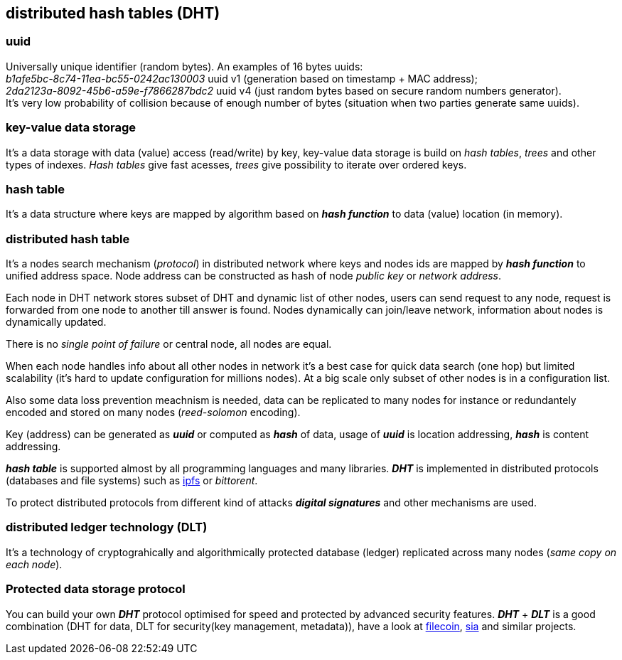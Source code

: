 == distributed hash tables (DHT)
[%hardbreaks]

=== uuid
[%hardbreaks]
Universally unique identifier (random bytes). An examples of 16 bytes uuids:
_b1afe5bc-8c74-11ea-bc55-0242ac130003_ uuid v1 (generation based on timestamp + MAC address);
_2da2123a-8092-45b6-a59e-f7866287bdc2_ uuid v4 (just random bytes based on secure random numbers generator).
It's very low probability of collision because of enough number of bytes (situation when two parties generate same uuids).


=== key-value data storage
It's a data storage with data (value) access (read/write) by key, key-value data storage is build on _hash tables_, _trees_ and other types of indexes. _Hash tables_ give fast acesses, _trees_ give possibility to iterate over ordered keys.

=== hash table
It's a data structure where keys are mapped by algorithm based on *_hash function_* to data (value) location (in memory).


=== distributed hash table
[%hardbreaks]
It's a nodes search mechanism (_protocol_) in distributed network where keys and nodes ids are mapped by *_hash function_* to unified address space. Node address can be constructed as hash of node _public key_ or _network address_.


Each node in DHT network stores subset of DHT and dynamic list of other nodes, users can send request to any node, request is forwarded from one node to another till answer is found. Nodes dynamically can join/leave network, information about nodes is dynamically updated.

There is no _single point of failure_ or central node, all nodes are equal.

When each node handles info about all other nodes in network it's a best case for quick data search (one hop) but limited scalability (it's hard to update configuration for millions nodes). At a big scale only subset of other nodes is in a configuration list.

Also some data loss prevention meachnism is needed, data can be replicated to many nodes for instance or redundantely encoded and stored on many nodes (_reed-solomon_ encoding).


Key (address) can be generated as *_uuid_* or computed as *_hash_* of data, usage of *_uuid_* is location addressing, *_hash_* is content addressing.

*_hash table_* is supported almost by all programming languages and many libraries. *_DHT_* is implemented in distributed protocols (databases and file systems) such as https://ipfs.io/[ipfs] or _bittorent_.

To protect distributed protocols from different kind of attacks *_digital signatures_* and other mechanisms are used.

=== distributed ledger technology (DLT)
It's a technology of cryptograhically and algorithmically protected database (ledger) replicated across many nodes (_same copy on each node_).

=== Protected data storage protocol
You can build your own *_DHT_* protocol optimised for speed and protected by advanced security features. *_DHT_* + *_DLT_* is a good combination (DHT for data, DLT for security(key management, metadata)), have a look at https://filecoin.io/[filecoin], https://sia.tech/[sia] and similar projects.
